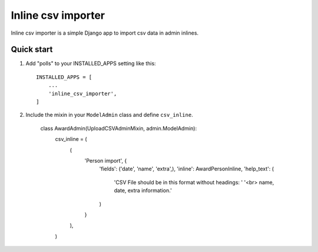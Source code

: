 ===================
Inline csv importer
===================

Inline csv importer is a simple Django app to import csv data in admin inlines.

Quick start
-----------

1. Add "polls" to your INSTALLED_APPS setting like this::

    INSTALLED_APPS = [
        ...
        'inline_csv_importer',
    ]

2. Include the mixin in your ``ModelAdmin`` class and define ``csv_inline``.

    class AwardAdmin(UploadCSVAdminMixin, admin.ModelAdmin):
        csv_inline = (
            (
                'Person import', {
                    'fields': ('date', 'name', 'extra',),
                    'inline': AwardPersonInline,
                    'help_text': (
                        'CSV File should be in this format without headings: '
                        '<br> name, date, extra information.'
                    )
                }
            ),
        )

